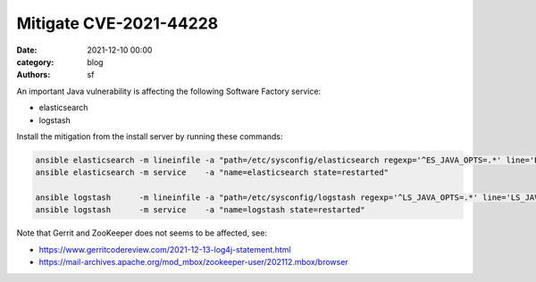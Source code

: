 Mitigate CVE-2021-44228
#######################

:date: 2021-12-10 00:00
:category: blog
:authors: sf

An important Java vulnerability is affecting the following Software Factory service:

- elasticsearch
- logstash

Install the mitigation from the install server by running these commands:

.. code-block:: bash

   ansible elasticsearch -m lineinfile -a "path=/etc/sysconfig/elasticsearch regexp='^ES_JAVA_OPTS=.*' line='ES_JAVA_OPTS=\"-Dlog4j2.formatMsgNoLookups=true\"'"
   ansible elasticsearch -m service    -a "name=elasticsearch state=restarted"

   ansible logstash      -m lineinfile -a "path=/etc/sysconfig/logstash regexp='^LS_JAVA_OPTS=.*' line='LS_JAVA_OPTS=\"-Dlog4j2.formatMsgNoLookups=true\"' create=yes"
   ansible logstash      -m service    -a "name=logstash state=restarted"

Note that Gerrit and ZooKeeper does not seems to be affected, see:

- https://www.gerritcodereview.com/2021-12-13-log4j-statement.html
- https://mail-archives.apache.org/mod_mbox/zookeeper-user/202112.mbox/browser
